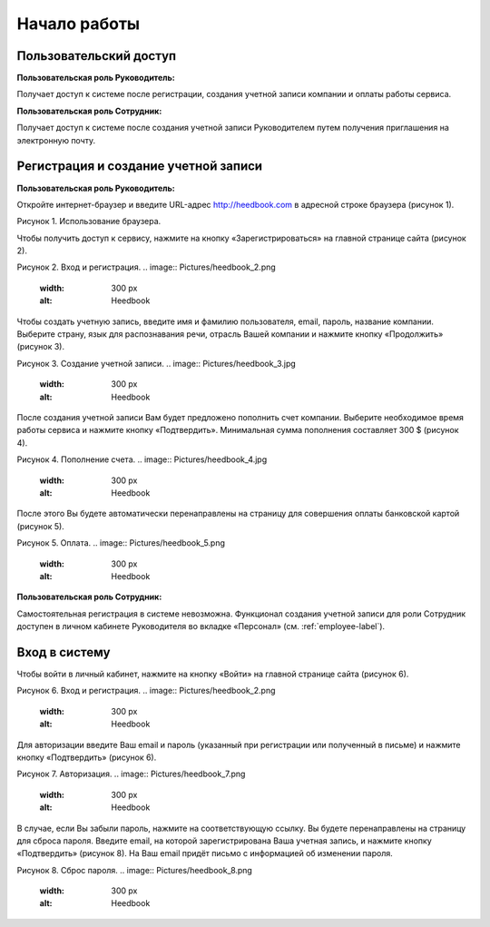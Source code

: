 ============= 
Начало работы
============= 

Пользовательский доступ
------------------------------------------------------------- 
**Пользовательская роль Руководитель:** 

Получает доступ к системе после регистрации, создания учетной записи компании и оплаты работы сервиса.

**Пользовательская роль Сотрудник:** 

Получает доступ к системе после создания учетной записи Руководителем путем получения приглашения на электронную почту.

Регистрация и создание учетной записи 
------------------------------------------------------------ 

**Пользовательская роль Руководитель:** 

Откройте интернет-браузер и введите URL-адрес http://heedbook.com в адресной строке браузера (рисунок 1).

Рисунок 1. Использование браузера.

.. image:: Pictures/heedbook_1.png
   :width: 300 px
   :alt: Heedbook

Чтобы получить доступ к сервису, нажмите на кнопку «Зарегистрироваться» на главной странице сайта (рисунок 2).

Рисунок 2. Вход и регистрация.
.. image:: Pictures/heedbook_2.png
   :width: 300 px
   :alt: Heedbook

Чтобы создать учетную запись, введите имя и фамилию пользователя, email, пароль, название компании. Выберите страну, язык для распознавания речи, отрасль Вашей компании и нажмите кнопку «Продолжить» (рисунок 3).

Рисунок 3. Создание учетной записи.
.. image:: Pictures/heedbook_3.jpg
   :width: 300 px
   :alt: Heedbook

После создания учетной записи Вам будет предложено пополнить счет компании. Выберите необходимое время работы сервиса и нажмите кнопку «Подтвердить». Минимальная сумма пополнения составляет 300 $ (рисунок 4).
 
Рисунок 4. Пополнение счета.
.. image:: Pictures/heedbook_4.jpg
   :width: 300 px
   :alt: Heedbook

После этого Вы будете автоматически перенаправлены на страницу для совершения оплаты банковской картой (рисунок 5).

Рисунок 5. Оплата.
.. image:: Pictures/heedbook_5.png
   :width: 300 px
   :alt: Heedbook
   
   
**Пользовательская роль Сотрудник:** 

Самостоятельная регистрация в системе невозможна. Функционал создания учетной записи для роли Сотрудник доступен в личном кабинете Руководителя во вкладке «Персонал» (см. :ref:`employee-label`).

.. _login-label:

Вход в систему 
------------------------------------------------------------ 

Чтобы войти в личный кабинет, нажмите на кнопку «Войти» на главной странице сайта (рисунок 6).

Рисунок 6. Вход и регистрация.
.. image:: Pictures/heedbook_2.png
   :width: 300 px
   :alt: Heedbook
   
Для авторизации введите Ваш email и пароль (указанный при регистрации или полученный в письме) и нажмите кнопку «Подтвердить» (рисунок 6).
 
Рисунок 7. Авторизация.
.. image:: Pictures/heedbook_7.png
   :width: 300 px
   :alt: Heedbook

В случае, если Вы забыли пароль, нажмите на соответствующую ссылку. Вы будете перенаправлены на страницу для сброса пароля. Введите email, на которой зарегистрирована Ваша учетная запись, и нажмите кнопку «Подтвердить» (рисунок 8). На Ваш email придёт письмо с информацией об изменении пароля.

Рисунок 8. Сброс пароля.
.. image:: Pictures/heedbook_8.png
   :width: 300 px
   :alt: Heedbook







